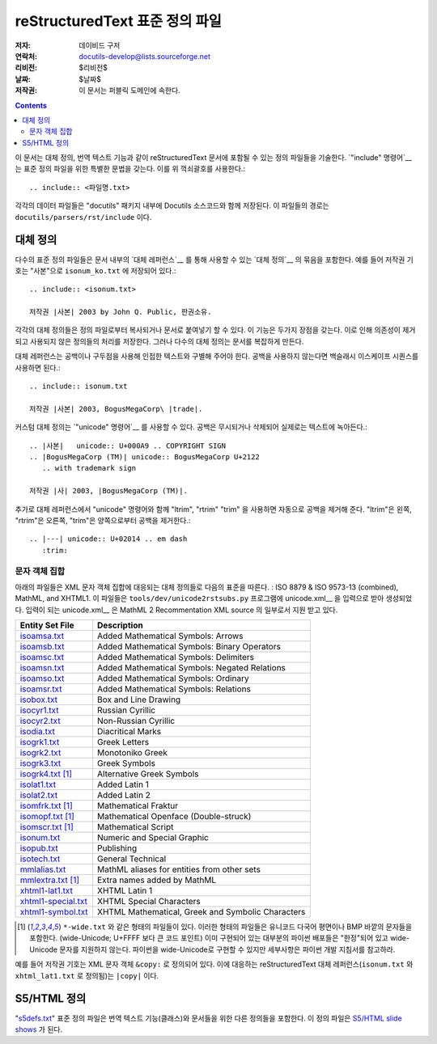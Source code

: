 ==================================
 reStructuredText 표준 정의 파일
==================================
:저자: 데이비드 구저
:연락처: docutils-develop@lists.sourceforge.net
:리비전: $리비전$
:날짜: $날짜$
:저작권: 이 문서는 퍼블릭 도메인에 속한다.

.. contents::


이 문서는 대체 정의, 번역 텍스트 기능과 같이 reStructuredText 문서에 포함될 수 있는 정의 파일들을 기술한다.
`"include" 명령어`__ 는 표준 정의 파일을 위한 특별한 문법을 갖는다. 이를 위 꺽쇠괄호를 사용한다.::

    .. include:: <파일명.txt>

__ directives_ko.html#include

각각의 데이터 파일들은 "docutils" 패키지 내부에 Docutils 소스코드와 함께 저장된다.
이 파일들의 경로는 ``docutils/parsers/rst/include`` 이다.


대체 정의
============

다수의 표준 정의 파일들은 문서 내부의 `대체 레퍼런스`__ 를 통해 사용할 수 있는 `대체 정의`__ 의 묶음을 포함한다.
예를 들어 저작권 기호는 "사본"으로 ``isonum_ko.txt`` 에 저장되어 있다.::

    .. include:: <isonum.txt>

    저작권 |사본| 2003 by John Q. Public, 판권소유.

__ restructuredtext_ko.html#substitution-definitions
__ restructuredtext_ko.html#substitution-references

각각의 대체 정의들은 정의 파일로부터 복사되거나 문서로 붙여넣기 할 수 있다.
이 기능은 두가지 장점을 갖는다. 이로 인해 의존성이 제거되고 사용되지 않은 정의들의 처리를 저장한다.
그러나 다수의 대체 정의는 문서를 복잡하게 만든다.

대체 레퍼런스는 공백이나 구두점을 사용해 인접한 텍스트와 구별해 주어야 한다.
공백을 사용하지 않는다면 백슬래시 이스케이프 시퀀스를 사용하면 된다.::

    .. include:: isonum.txt

    저작권 |사본| 2003, BogusMegaCorp\ |trade|.

커스텀 대체 정의는 `"unicode" 명령어`__ 를 사용할 수 있다.
공백은 무시되거나 삭제되어 실제로는 텍스트에 녹아든다.::

    .. |사본|   unicode:: U+000A9 .. COPYRIGHT SIGN
    .. |BogusMegaCorp (TM)| unicode:: BogusMegaCorp U+2122
       .. with trademark sign

    저작권 |사| 2003, |BogusMegaCorp (TM)|.

__ directives_ko.html#unicode

추가로 대체 레퍼런스에서 "unicode" 명령어와 함께 "ltrim", "rtrim" "trim" 을 사용하면 자동으로 공백을 제거해 준다.
"ltrim"은 왼쪽, "rtrim"은 오른쪽, "trim"은 양쪽으로부터 공백을 제거한다.::

    .. |---| unicode:: U+02014 .. em dash
       :trim:


문자 객체 집합
---------------------

아래의 파일들은 XML 문자 객체 집합에 대응되는 대체 정의들로 다음의 표준을 따른다. :
ISO 8879 & ISO 9573-13 (combined), MathML, and XHTML1.
이 파일들은 ``tools/dev/unicode2rstsubs.py`` 프로그램에 unicode.xml__ 을 입력으로 받아 생성되었다.
입력이 되는 unicode.xml__ 은 MathML 2 Recommentation XML source 의 일부로서 지원 받고 있다.

__ http://www.w3.org/2003/entities/xml/

===================  =================================================
Entity Set File      Description
===================  =================================================
isoamsa.txt_         Added Mathematical Symbols: Arrows
isoamsb.txt_         Added Mathematical Symbols: Binary Operators
isoamsc.txt_         Added Mathematical Symbols: Delimiters
isoamsn.txt_         Added Mathematical Symbols: Negated Relations
isoamso.txt_         Added Mathematical Symbols: Ordinary
isoamsr.txt_         Added Mathematical Symbols: Relations
isobox.txt_          Box and Line Drawing
isocyr1.txt_         Russian Cyrillic
isocyr2.txt_         Non-Russian Cyrillic
isodia.txt_          Diacritical Marks
isogrk1.txt_         Greek Letters
isogrk2.txt_         Monotoniko Greek
isogrk3.txt_         Greek Symbols
isogrk4.txt_  [1]_   Alternative Greek Symbols
isolat1.txt_         Added Latin 1
isolat2.txt_         Added Latin 2
isomfrk.txt_  [1]_   Mathematical Fraktur
isomopf.txt_  [1]_   Mathematical Openface (Double-struck)
isomscr.txt_  [1]_   Mathematical Script
isonum.txt_          Numeric and Special Graphic
isopub.txt_          Publishing
isotech.txt_         General Technical
mmlalias.txt_        MathML aliases for entities from other sets
mmlextra.txt_ [1]_   Extra names added by MathML
xhtml1-lat1.txt_     XHTML Latin 1
xhtml1-special.txt_  XHTML Special Characters
xhtml1-symbol.txt_   XHTML Mathematical, Greek and Symbolic Characters
===================  =================================================

.. [1] ``*-wide.txt`` 와 같은 형태의 파일들이 있다. 이러한 형태의 파일들은
       유니코드 다국어 평면이나 BMP 바깥의 문자들을 포함한다.
       (wide-Unicode; U+FFFF 보다 큰 코드 포인트)
       이미 구현되어 있는 대부분의 파이썬 배포들은 "한정"되어 있고 wide-Unicode 문자를 지원하지 않는다.
       파이썬을 wide-Unicode로 구현할 수 있지만 세부사항은 파이썬 개발 지침서를 참고하라.

예를 들어 저작권 기호는 XML 문자 객체 ``&copy:`` 로 정의되어 있다.
이에 대응하는 reStructuredText 대체 레퍼런스(``isonum.txt`` 와 ``xhtml_lat1.txt`` 로 정의됨)는 ``|copy|`` 이다.

.. _isoamsa.txt:        ../../../docutils/parsers/rst/include/isoamsa.txt
.. _isoamsb.txt:        ../../../docutils/parsers/rst/include/isoamsb.txt
.. _isoamsc.txt:        ../../../docutils/parsers/rst/include/isoamsc.txt
.. _isoamsn.txt:        ../../../docutils/parsers/rst/include/isoamsn.txt
.. _isoamso.txt:        ../../../docutils/parsers/rst/include/isoamso.txt
.. _isoamsr.txt:        ../../../docutils/parsers/rst/include/isoamsr.txt
.. _isobox.txt:         ../../../docutils/parsers/rst/include/isobox.txt
.. _isocyr1.txt:        ../../../docutils/parsers/rst/include/isocyr1.txt
.. _isocyr2.txt:        ../../../docutils/parsers/rst/include/isocyr2.txt
.. _isodia.txt:         ../../../docutils/parsers/rst/include/isodia.txt
.. _isogrk1.txt:        ../../../docutils/parsers/rst/include/isogrk1.txt
.. _isogrk2.txt:        ../../../docutils/parsers/rst/include/isogrk2.txt
.. _isogrk3.txt:        ../../../docutils/parsers/rst/include/isogrk3.txt
.. _isogrk4.txt:        ../../../docutils/parsers/rst/include/isogrk4.txt
.. _isolat1.txt:        ../../../docutils/parsers/rst/include/isolat1.txt
.. _isolat2.txt:        ../../../docutils/parsers/rst/include/isolat2.txt
.. _isomfrk.txt:        ../../../docutils/parsers/rst/include/isomfrk.txt
.. _isomopf.txt:        ../../../docutils/parsers/rst/include/isomopf.txt
.. _isomscr.txt:        ../../../docutils/parsers/rst/include/isomscr.txt
.. _isonum.txt:         ../../../docutils/parsers/rst/include/isonum.txt
.. _isopub.txt:         ../../../docutils/parsers/rst/include/isopub.txt
.. _isotech.txt:        ../../../docutils/parsers/rst/include/isotech.txt
.. _mmlalias.txt:       ../../../docutils/parsers/rst/include/mmlalias.txt
.. _mmlextra.txt:       ../../../docutils/parsers/rst/include/mmlextra.txt
.. _xhtml1-lat1.txt:    ../../../docutils/parsers/rst/include/xhtml1-lat1.txt
.. _xhtml1-special.txt: ../../../docutils/parsers/rst/include/xhtml1-special.txt
.. _xhtml1-symbol.txt:  ../../../docutils/parsers/rst/include/xhtml1-symbol.txt


S5/HTML 정의
===================

"s5defs.txt_" 표준 정의 파일은 번역 텍스트 기능(클래스)와 문서들을 위한 다른 정의들을 포함한다.
이 정의 파일은 `S5/HTML slide shows`_ 가 된다.

.. _s5defs.txt: ../../../docutils/parsers/rst/include/s5defs.txt
.. _S5/HTML slide shows: ../../user/slide-shows.html


..
   Local Variables:
   mode: indented-text
   indent-tabs-mode: nil
   sentence-end-double-space: t
   fill-column: 70
   End:
